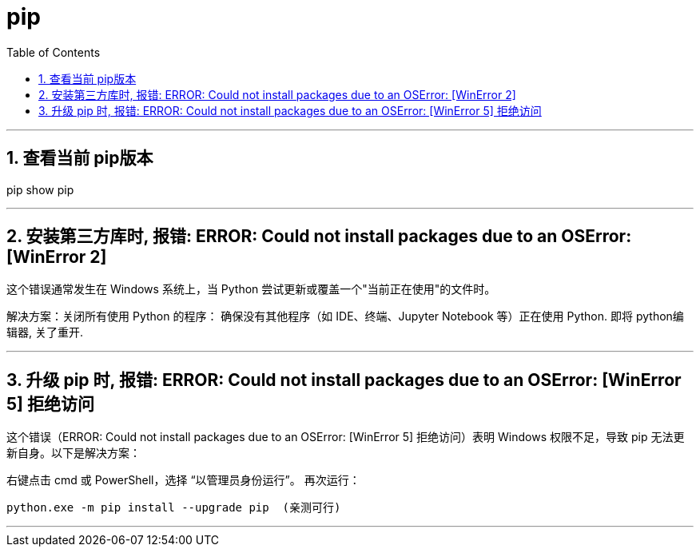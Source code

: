 
= pip
:toc: left
:toclevels: 3
:sectnums:
:stylesheet: myAdocCss.css

'''



== 查看当前 pip版本
pip show pip

'''

== 安装第三方库时, 报错: ERROR: Could not install packages due to an OSError: [WinError 2]

这个错误通常发生在 Windows 系统上，当 Python 尝试更新或覆盖一个"当前正在使用"的文件时。

解决方案：
​​关闭所有使用 Python 的程序​​：
确保没有其他程序（如 IDE、终端、Jupyter Notebook 等）正在使用 Python. 即将 python编辑器, 关了重开.



'''

== 升级 pip 时, 报错: ERROR: Could not install packages due to an OSError: [WinError 5] 拒绝访问

这个错误（ERROR: Could not install packages due to an OSError: [WinError 5] 拒绝访问）表明 ​​Windows 权限不足​​，导致 pip 无法更新自身。以下是解决方案：

右键点击​​ cmd 或 PowerShell，选择 ​​“以管理员身份运行”​​。
再次运行：
....
python.exe -m pip install --upgrade pip  (亲测可行)
....

'''